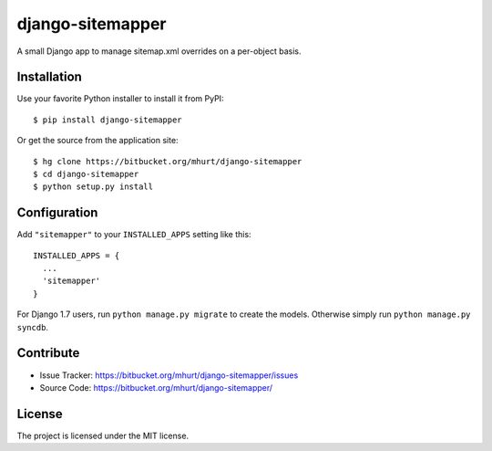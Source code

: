 django-sitemapper
=================

A small Django app to manage sitemap.xml overrides on a per-object basis.



Installation
------------

Use your favorite Python installer to install it from PyPI::

    $ pip install django-sitemapper

Or get the source from the application site::

    $ hg clone https://bitbucket.org/mhurt/django-sitemapper
    $ cd django-sitemapper
    $ python setup.py install


Configuration
-------------

Add ``"sitemapper"`` to your ``INSTALLED_APPS`` setting like this::

    INSTALLED_APPS = {
      ...
      'sitemapper'
    }

For Django 1.7 users, run ``python manage.py migrate`` to create the
models. Otherwise simply run ``python manage.py syncdb``.


Contribute
----------

- Issue Tracker: https://bitbucket.org/mhurt/django-sitemapper/issues
- Source Code: https://bitbucket.org/mhurt/django-sitemapper/


License
-------

The project is licensed under the MIT license.
